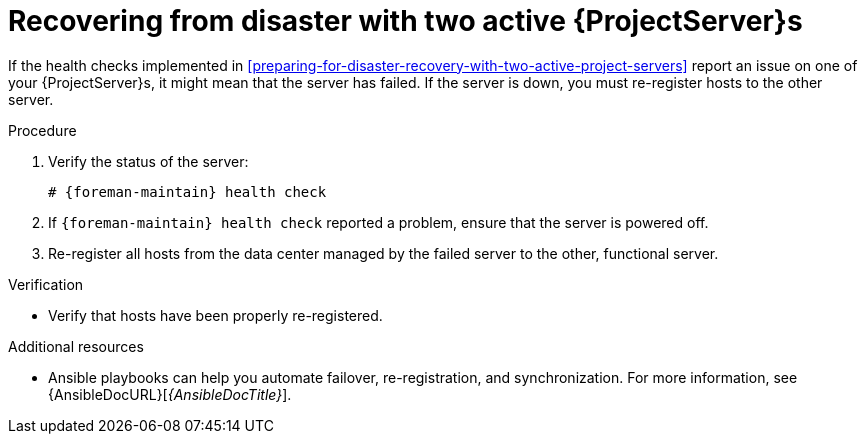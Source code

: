 :_mod-docs-content-type: PROCEDURE

[id="recovering-from-disaster-with-two-active-project-servers"]
= Recovering from disaster with two active {ProjectServer}s

If the health checks implemented in xref:preparing-for-disaster-recovery-with-two-active-project-servers[] report an issue on one of your {ProjectServer}s, it might mean that the server has failed.
If the server is down, you must re-register hosts to the other server.

.Procedure
. Verify the status of the server:
+
[options="nowrap", subs="+quotes,attributes"]
----
# {foreman-maintain} health check
----
. If `{foreman-maintain} health check` reported a problem, ensure that the server is powered off.
. Re-register all hosts from the data center managed by the failed server to the other, functional server.

.Verification
* Verify that hosts have been properly re-registered.

.Additional resources
* Ansible playbooks can help you automate failover, re-registration, and synchronization.
For more information, see {AnsibleDocURL}[_{AnsibleDocTitle}_].
